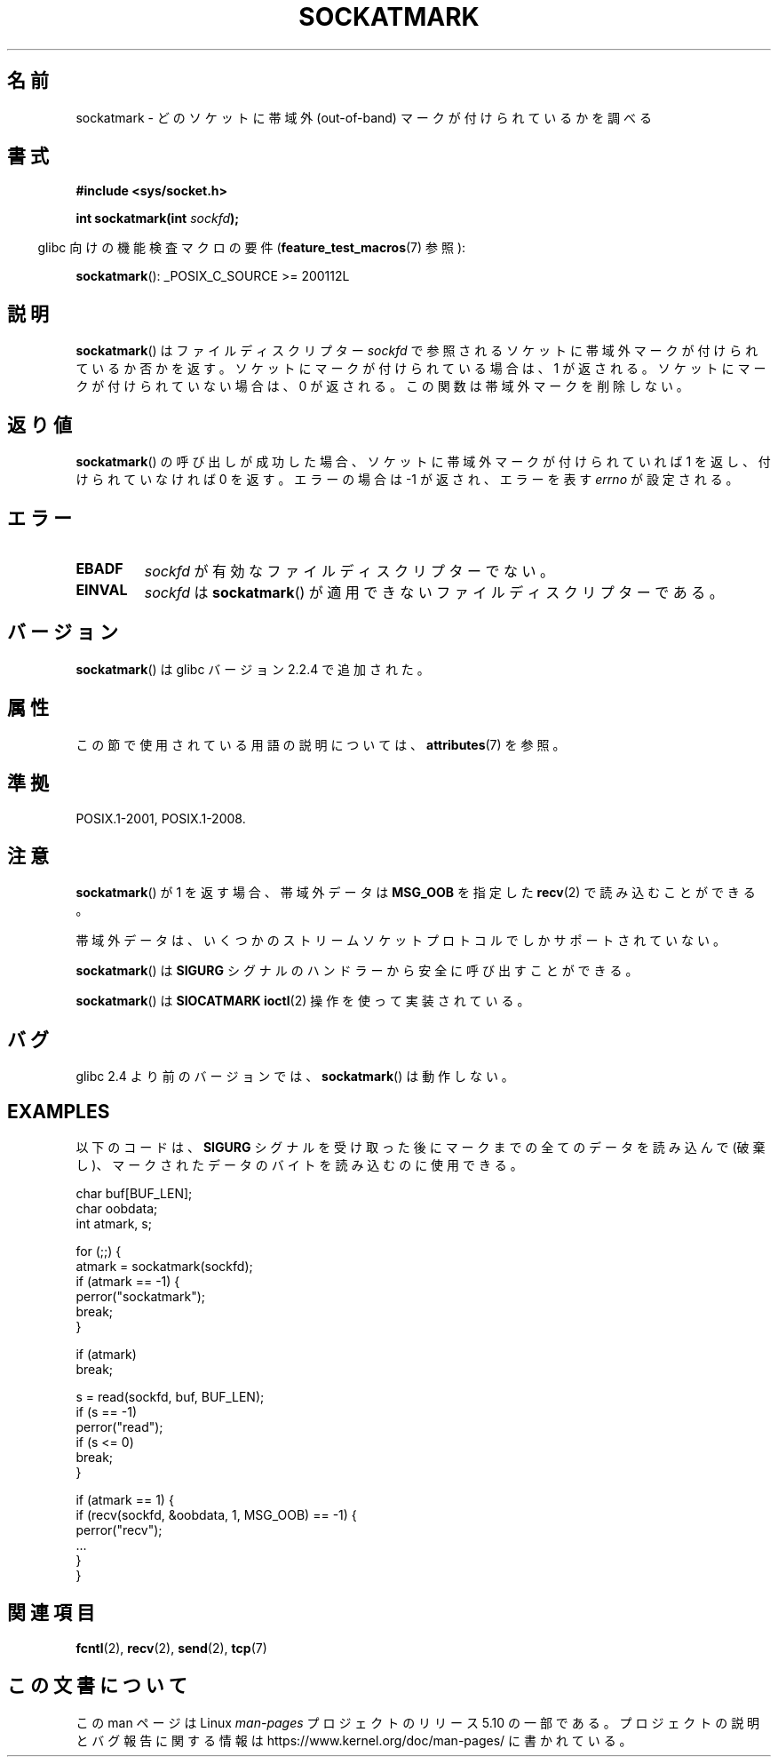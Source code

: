 .\" Copyright (c) 2006, Michael Kerrisk <mtk.manpages@gmail.com>
.\"
.\" %%%LICENSE_START(VERBATIM)
.\" Permission is granted to make and distribute verbatim copies of this
.\" manual provided the copyright notice and this permission notice are
.\" preserved on all copies.
.\"
.\" Permission is granted to copy and distribute modified versions of this
.\" manual under the conditions for verbatim copying, provided that the
.\" entire resulting derived work is distributed under the terms of a
.\" permission notice identical to this one.
.\"
.\" Since the Linux kernel and libraries are constantly changing, this
.\" manual page may be incorrect or out-of-date.  The author(s) assume no
.\" responsibility for errors or omissions, or for damages resulting from
.\" the use of the information contained herein.  The author(s) may not
.\" have taken the same level of care in the production of this manual,
.\" which is licensed free of charge, as they might when working
.\" professionally.
.\"
.\" Formatted or processed versions of this manual, if unaccompanied by
.\" the source, must acknowledge the copyright and authors of this work.
.\" %%%LICENSE_END
.\"
.\"*******************************************************************
.\"
.\" This file was generated with po4a. Translate the source file.
.\"
.\"*******************************************************************
.\"
.\" Japanese Version Copyright (c) 2006 Yuichi SATO
.\"         all rights reserved.
.\" Translated 2006-08-01 by Yuichi SATO <ysato444@yahoo.co.jp>, LDP v2.36
.\"
.TH SOCKATMARK 3 2020\-06\-09 Linux "Linux Programmer's Manual"
.SH 名前
sockatmark \- どのソケットに帯域外 (out\-of\-band) マークが付けられているかを調べる
.SH 書式
\fB#include <sys/socket.h>\fP
.PP
\fBint sockatmark(int \fP\fIsockfd\fP\fB);\fP
.PP
.RS -4
glibc 向けの機能検査マクロの要件 (\fBfeature_test_macros\fP(7)  参照):
.RE
.PP
.ad l
\fBsockatmark\fP(): _POSIX_C_SOURCE\ >=\ 200112L
.ad b
.SH 説明
\fBsockatmark\fP()  はファイルディスクリプター \fIsockfd\fP で参照されるソケットに帯域外マークが付けられているか否かを返す。
ソケットにマークが付けられている場合は、1 が返される。 ソケットにマークが付けられていない場合は、0 が返される。
この関数は帯域外マークを削除しない。
.SH 返り値
\fBsockatmark\fP()  の呼び出しが成功した場合、ソケットに帯域外マークが 付けられていれば 1 を返し、付けられていなければ 0 を返す。
エラーの場合は \-1 が返され、エラーを表す \fIerrno\fP が設定される。
.SH エラー
.TP 
\fBEBADF\fP
\fIsockfd\fP が有効なファイルディスクリプターでない。
.TP 
\fBEINVAL\fP
.\" POSIX.1 says ENOTTY for this case
\fIsockfd\fP は \fBsockatmark\fP()  が適用できないファイルディスクリプターである。
.SH バージョン
\fBsockatmark\fP()  は glibc バージョン 2.2.4 で追加された。
.SH 属性
この節で使用されている用語の説明については、 \fBattributes\fP(7) を参照。
.TS
allbox;
lb lb lb
l l l.
インターフェース	属性	値
T{
\fBsockatmark\fP()
T}	Thread safety	MT\-Safe
.TE
.SH 準拠
POSIX.1\-2001, POSIX.1\-2008.
.SH 注意
\fBsockatmark\fP()  が 1 を返す場合、帯域外データは \fBMSG_OOB\fP を指定した \fBrecv\fP(2)  で読み込むことができる。
.PP
帯域外データは、いくつかのストリームソケットプロトコルでしか サポートされていない。
.PP
\fBsockatmark\fP()  は \fBSIGURG\fP シグナルのハンドラーから安全に呼び出すことができる。
.PP
\fBsockatmark\fP()  は \fBSIOCATMARK\fP \fBioctl\fP(2)  操作を使って実装されている。
.SH バグ
glibc 2.4 より前のバージョンでは、 \fBsockatmark\fP()  は動作しない。
.SH EXAMPLES
以下のコードは、 \fBSIGURG\fP シグナルを受け取った後にマークまでの全てのデータを読み込んで (破棄し)、
マークされたデータのバイトを読み込むのに使用できる。
.PP
.EX
    char buf[BUF_LEN];
    char oobdata;
    int atmark, s;

    for (;;) {
        atmark = sockatmark(sockfd);
        if (atmark == \-1) {
            perror("sockatmark");
            break;
        }

        if (atmark)
            break;

        s = read(sockfd, buf, BUF_LEN);
        if (s == \-1)
            perror("read");
        if (s <= 0)
            break;
    }

    if (atmark == 1) {
        if (recv(sockfd, &oobdata, 1, MSG_OOB) == \-1) {
            perror("recv");
            ...
        }
    }
.EE
.SH 関連項目
\fBfcntl\fP(2), \fBrecv\fP(2), \fBsend\fP(2), \fBtcp\fP(7)
.SH この文書について
この man ページは Linux \fIman\-pages\fP プロジェクトのリリース 5.10 の一部である。プロジェクトの説明とバグ報告に関する情報は
\%https://www.kernel.org/doc/man\-pages/ に書かれている。

